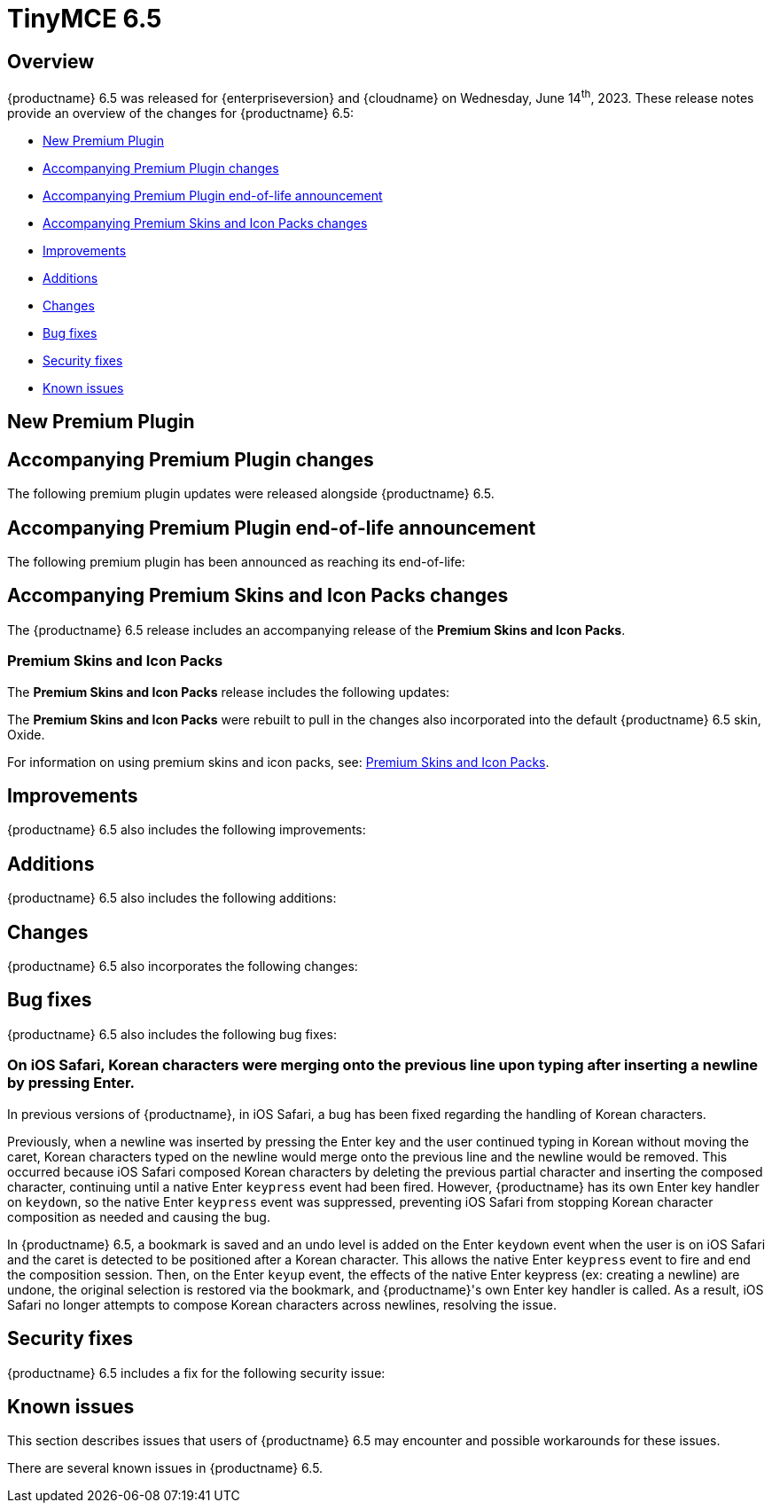 = TinyMCE 6.5
:navtitle: TinyMCE 6.5
:description: Release notes for TinyMCE 6.5
:keywords: releasenotes, new, changes, bugfixes
:page-toclevels: 1

//include::partial$misc/admon-releasenotes-for-stable.adoc[]

[[overview]]
== Overview

{productname} 6.5 was released for {enterpriseversion} and {cloudname} on Wednesday, June 14^th^, 2023. These release notes provide an overview of the changes for {productname} 6.5:

* xref:new-premium-plugin[New Premium Plugin]
* xref:accompanying-premium-plugin-changes[Accompanying Premium Plugin changes]
* xref:accompanying-premium-plugin-end-of-life-announcement[Accompanying Premium Plugin end-of-life announcement]
* xref:accompanying-premium-skins-and-icon-packs-changes[Accompanying Premium Skins and Icon Packs changes]
* xref:improvements[Improvements]
* xref:additions[Additions]
* xref:changes[Changes]
* xref:bug-fixes[Bug fixes]
* xref:security-fixes[Security fixes]
* xref:known-issues[Known issues]

[[new-premium-plugin]]
== New Premium Plugin

[[accompanying-premium-plugin-changes]]
== Accompanying Premium Plugin changes

The following premium plugin updates were released alongside {productname} 6.5.

[[accompanying-premium-plugin-end-of-life-announcement]]
== Accompanying Premium Plugin end-of-life announcement

The following premium plugin has been announced as reaching its end-of-life:

[[accompanying-premium-skins-and-icon-packs-changes]]
== Accompanying Premium Skins and Icon Packs changes

The {productname} 6.5 release includes an accompanying release of the **Premium Skins and Icon Packs**.

=== Premium Skins and Icon Packs

The **Premium Skins and Icon Packs** release includes the following updates:

The **Premium Skins and Icon Packs** were rebuilt to pull in the changes also incorporated into the default {productname} 6.5 skin, Oxide.

For information on using premium skins and icon packs, see: xref:premium-skins-and-icons.adoc[Premium Skins and Icon Packs].


[[improvements]]
== Improvements

{productname} 6.5 also includes the following improvements:


[[additions]]
== Additions
{productname} 6.5 also includes the following additions:


[[changes]]
== Changes

{productname} 6.5 also incorporates the following changes:


[[bug-fixes]]
== Bug fixes

{productname} 6.5 also includes the following bug fixes:

=== On iOS Safari, Korean characters were merging onto the previous line upon typing after inserting a newline by pressing Enter.
//#TINY-9746

In previous versions of {productname}, in iOS Safari, a bug has been fixed regarding the handling of Korean characters.

Previously, when a newline was inserted by pressing the Enter key and the user continued typing in Korean without moving the caret, Korean characters typed on the newline would merge onto the previous line and the newline would be removed. This occurred because iOS Safari composed Korean characters by deleting the previous partial character and inserting the composed character, continuing until a native Enter `keypress` event had been fired. However, {productname} has its own Enter key handler on `keydown`, so the native Enter `keypress` event was suppressed, preventing iOS Safari from stopping Korean character composition as needed and causing the bug.

In {productname} 6.5,  a bookmark is saved and an undo level is added on the Enter `keydown` event when the user is on iOS Safari and the caret is detected to be positioned after a Korean character. This allows the native Enter `keypress` event to fire and end the composition session. Then, on the Enter `keyup` event, the effects of the native Enter keypress (ex: creating a newline) are undone, the original selection is restored via the bookmark, and {productname}'s own Enter key handler is called. As a result, iOS Safari no longer attempts to compose Korean characters across newlines, resolving the issue.

[[security-fixes]]
== Security fixes

{productname} 6.5 includes a fix for the following security issue:


[[known-issues]]
== Known issues

This section describes issues that users of {productname} 6.5 may encounter and possible workarounds for these issues.

There are several known issues in {productname} 6.5.